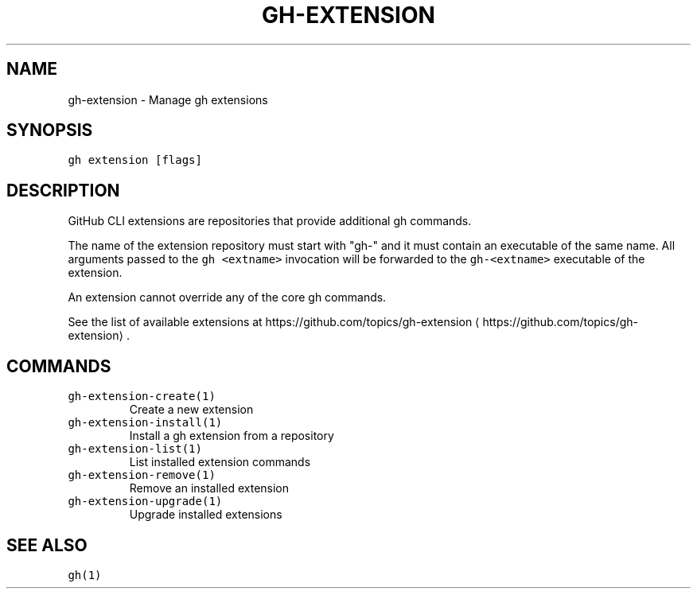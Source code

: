.nh
.TH "GH-EXTENSION" "1" "May 2022" "GitHub CLI 2.10.1" "GitHub CLI manual"

.SH NAME
.PP
gh-extension - Manage gh extensions


.SH SYNOPSIS
.PP
\fB\fCgh extension [flags]\fR


.SH DESCRIPTION
.PP
GitHub CLI extensions are repositories that provide additional gh commands.

.PP
The name of the extension repository must start with "gh-" and it must contain an
executable of the same name. All arguments passed to the \fB\fCgh <extname>\fR invocation
will be forwarded to the \fB\fCgh-<extname>\fR executable of the extension.

.PP
An extension cannot override any of the core gh commands.

.PP
See the list of available extensions at https://github.com/topics/gh-extension
\[la]https://github.com/topics/gh-extension\[ra]\&.


.SH COMMANDS
.TP
\fB\fCgh-extension-create(1)\fR
Create a new extension

.TP
\fB\fCgh-extension-install(1)\fR
Install a gh extension from a repository

.TP
\fB\fCgh-extension-list(1)\fR
List installed extension commands

.TP
\fB\fCgh-extension-remove(1)\fR
Remove an installed extension

.TP
\fB\fCgh-extension-upgrade(1)\fR
Upgrade installed extensions


.SH SEE ALSO
.PP
\fB\fCgh(1)\fR
